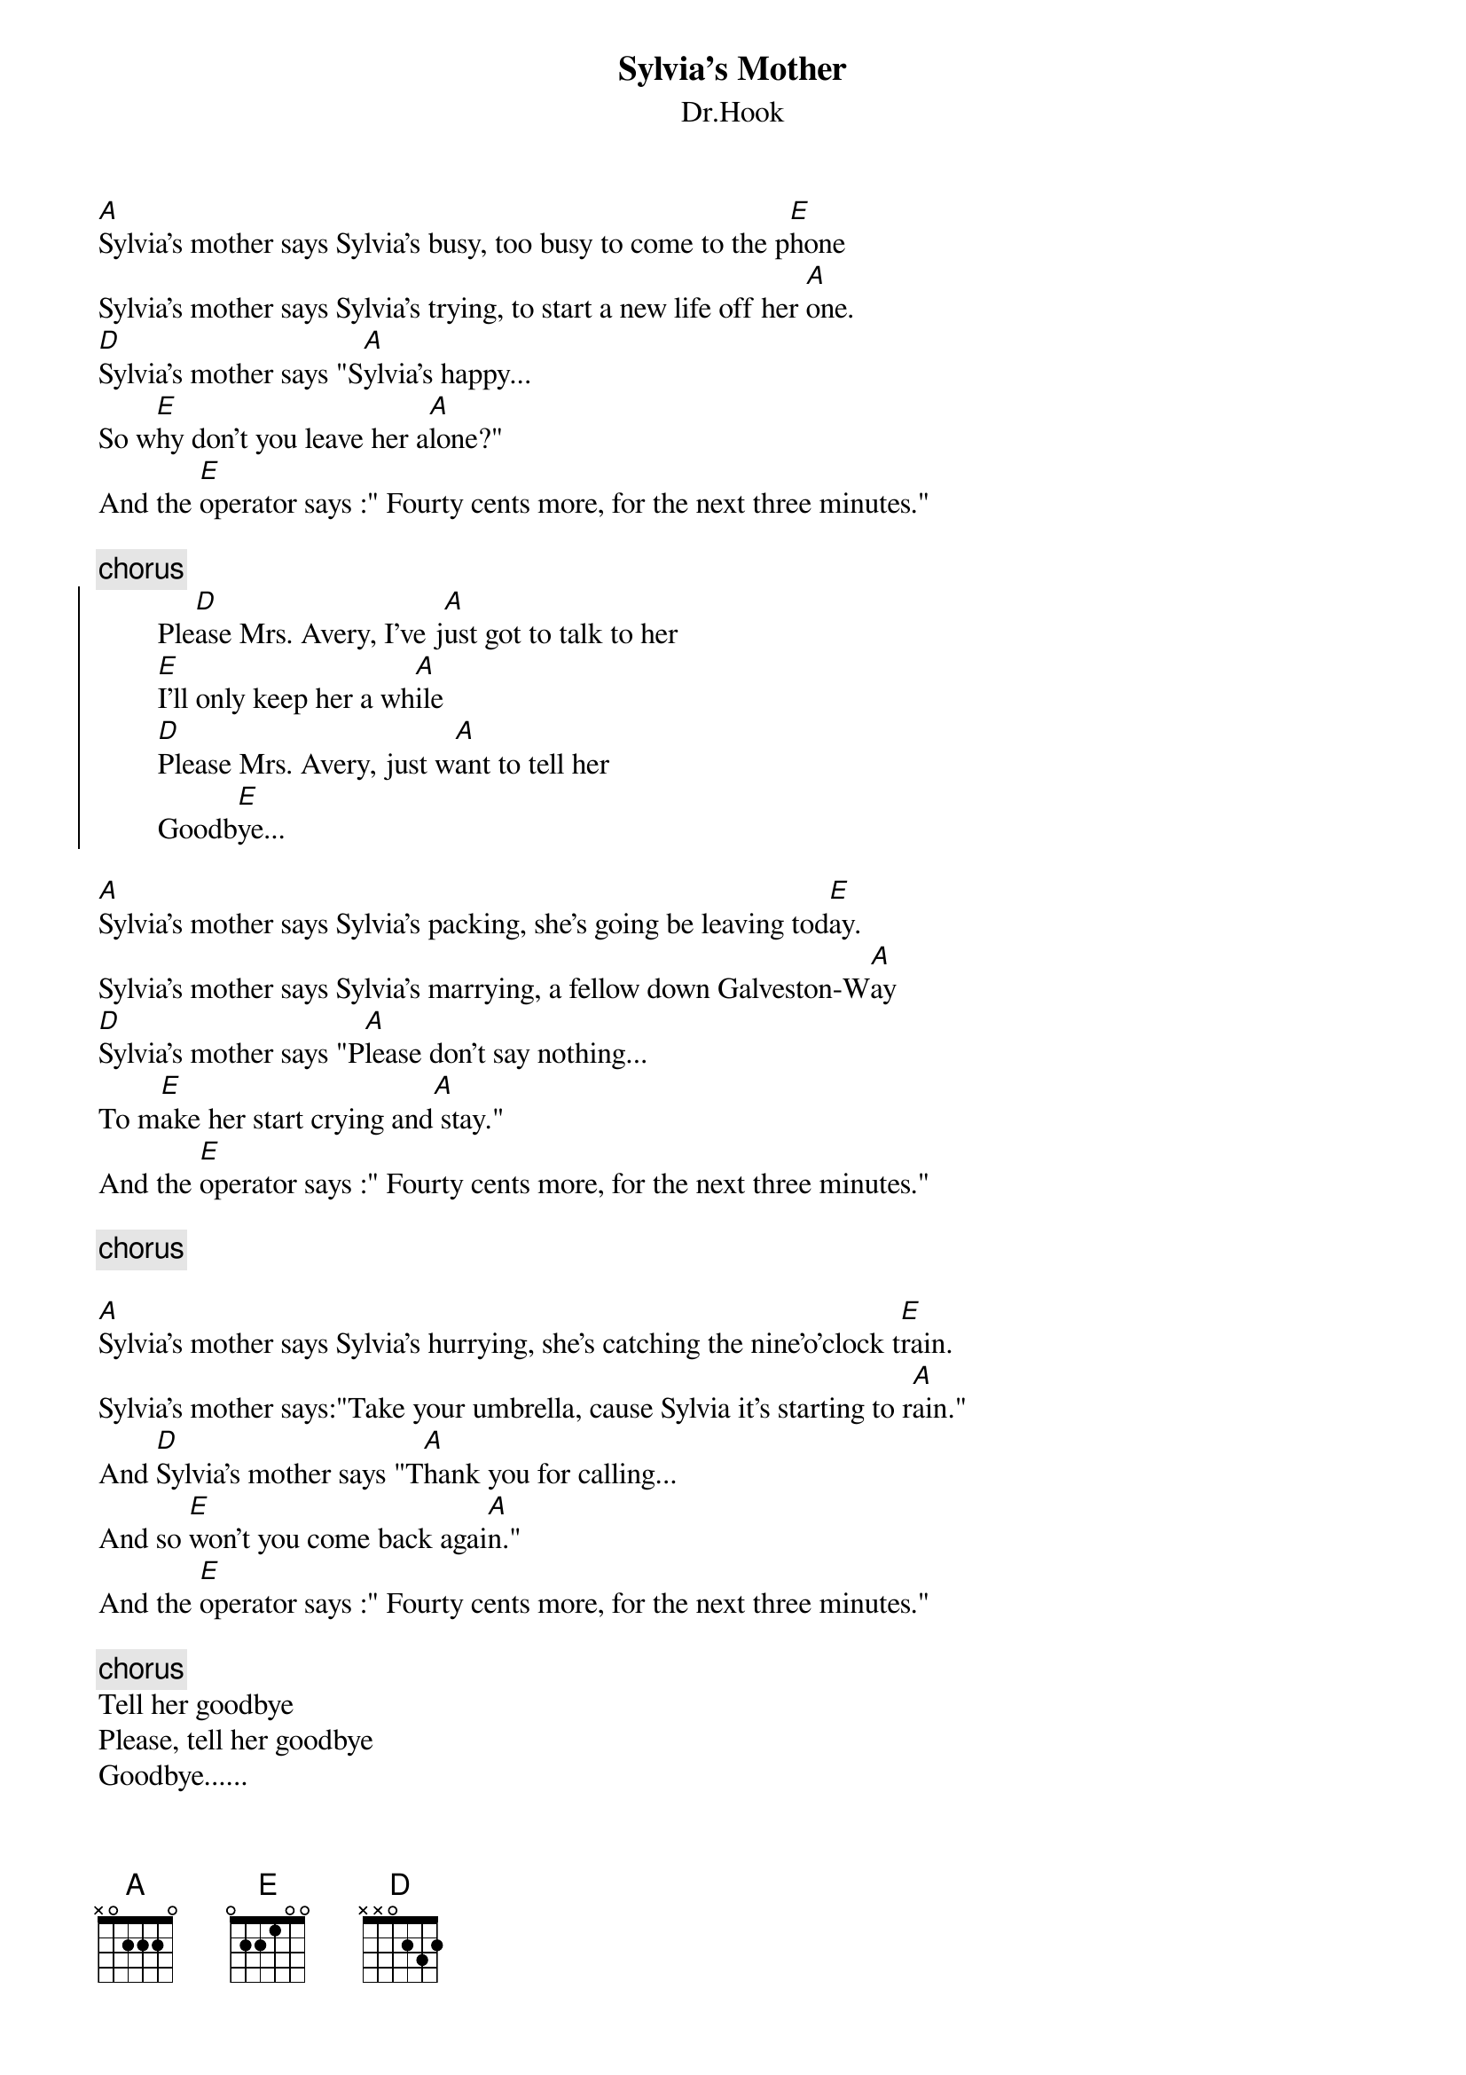 {t:Sylvia's Mother}
{st:Dr.Hook}

[A]Sylvia's mother says Sylvia's busy, too busy to come to the p[E]hone
Sylvia's mother says Sylvia's trying, to start a new life off her [A]one.
[D]Sylvia's mother says "S[A]ylvia's happy...
So w[E]hy don't you leave her a[A]lone?"
And the [E]operator says :" Fourty cents more, for the next three minutes."

{c:chorus}
{soc}
        Ple[D]ase Mrs. Avery, I've j[A]ust got to talk to her
        [E]I'll only keep her a wh[A]ile
        [D]Please Mrs. Avery, just w[A]ant to tell her
        Goodb[E]ye...
{eoc}

[A]Sylvia's mother says Sylvia's packing, she's going be leaving tod[E]ay.
Sylvia's mother says Sylvia's marrying, a fellow down Galveston-W[A]ay
[D]Sylvia's mother says "P[A]lease don't say nothing...
To m[E]ake her start crying and[A] stay."
And the [E]operator says :" Fourty cents more, for the next three minutes."

{c:chorus}

[A]Sylvia's mother says Sylvia's hurrying, she's catching the nine'o'clock t[E]rain.
Sylvia's mother says:"Take your umbrella, cause Sylvia it's starting to r[A]ain."
And [D]Sylvia's mother says "T[A]hank you for calling...
And so [E]won't you come back agai[A]n."
And the [E]operator says :" Fourty cents more, for the next three minutes."

{c:chorus}
Tell her goodbye
Please, tell her goodbye
Goodbye......
